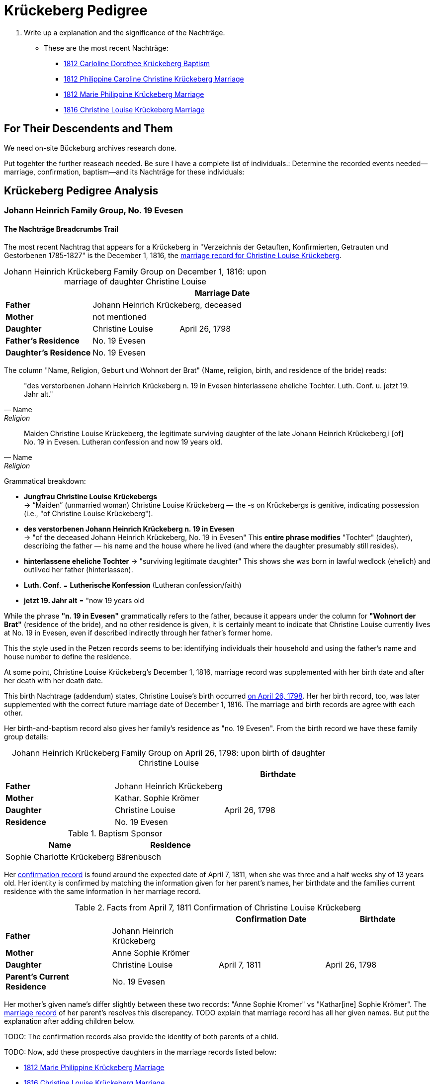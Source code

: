 = Krückeberg Pedigree

. Write up a explanation and the significance of the Nachträge.
** These are the most recent Nachträge:
*** xref:petzen:petzen-band2-image125-entry31.adoc[1812 Carloline Dorothee Krückeberg Baptism]
*** xref:petzen:petzen-band2-image27.adoc[1812 Philippine Caroline Christine Krückeberg Marriage]
*** xref:petzen:petzen-band2-image27-2.adoc[1812 Marie Philippine Krückeberg Marriage]
*** xref:petzen:petzen-band2-image339.adoc[1816 Christine Louise Krückeberg Marriage]

== For Their Descendents and Them

We need on-site Bückeburg archives research done.

Put togehter the further reaseach needed. Be sure I have a complete list of individuals.:
Determine the recorded events needed--marriage, confirmation, baptism--and its Nachträge
for these individuals: 

== Krückeberg Pedigree Analysis

=== Johann Heinrich Family Group, No. 19 Evesen

==== The Nachträge Breadcrumbs Trail

The most recent Nachtrag that appears for a Krückeberg in "Verzeichnis der Getauften, Konfirmierten,
Getrauten und Gestorbenen 1785-1827" is the December 1, 1816, the xref:petzen:petzen-band2-image339.adoc[marriage
record for Christine Louise Krückeberg].

[caption="Johann Heinrich Krückeberg Family Group on December 1, 1816: "]
.upon marriage of daughter Christine Louise 
|===
|        ||Marriage Date

|*Father* 2+|Johann Heinrich Krückeberg, deceased

|*Mother* 2+|not mentioned

|*Daughter*|Christine Louise|April 26, 1798

|*Father's Residence* 2+|No. 19 Evesen

|*Daughter's Residence* 2+|No. 19 Evesen
|===

The column "Name, Religion, Geburt und Wohnort der Brat" (Name, religion, birth, and residence of the bride) reads:

[quote, Name, Religion, Geburt und Wohnort der Brat] 
____
"des verstorbenen Johann Heinrich Krückeberg n. 19 in Evesen hinterlassene eheliche Tochter. 
Luth. Conf. u. jetzt 19. Jahr alt." 
____

[quote, Name, Religion, Birth and Place of Residence of the Bride]
____
Maiden Christine Louise Krückeberg, the legitimate surviving daughter of the late Johann Heinrich Krückeberg,i
[of] No. 19 in Evesen. Lutheran confession and now 19 years old.
____

Grammatical breakdown:

* *Jungfrau Christine Louise Krückebergs* +
→ “Maiden” (unmarried woman) Christine Louise Krückeberg — the -s on Krückebergs is genitive,
indicating possession (i.e., "of Christine Louise Krückeberg").

* *des verstorbenen Johann Heinrich Krückeberg n. 19 in Evesen* +
→ "of the deceased Johann Heinrich Krückeberg, No. 19 in Evesen"
This *entire phrase modifies* "Tochter" (daughter), describing the father — his name and the house
where he lived (and where the daughter presumably still resides).

* *hinterlassene eheliche Tochter*
→ "surviving legitimate daughter"
This shows she was born in lawful wedlock (ehelich) and outlived her father (hinterlassen).

* *Luth. Conf*. = *Lutherische Konfession* (Lutheran confession/faith)

* *jetzt 19. Jahr alt* = "now 19 years old

While the phrase *"n. 19 in Evesen"* grammatically refers to the father,
because it appears under the column for *"Wohnort der Brat"* (residence of the
bride), and no other residence is given, it is certainly meant to indicate that
Christine Louise currently lives at No. 19 in Evesen, even if described
indirectly through her father's former home.

This the style used in the Petzen records seems to be: identifying individuals
their household and using the father’s name and house number to define the
residence. 

At some point, Christine Louise Krückeberg's December 1, 1816, marriage record
was supplemented with her birth date and after her death with her death date. 

This birth Nachtrage (addendum) states, Christine Louise's birth occurred
xref:petzen:petzen-band2-image71.adoc[on April 26, 1798]. Her her birth record,
too, was later supplemented with the correct future marriage date of December
1, 1816. The marriage and birth records are agree with each other.

Her birth-and-baptism record also gives her family's residence as "no. 19
Evesen". From the birth record we have these family group details:

[caption="Johann Heinrich Krückeberg Family Group on April 26, 1798: "]
.upon birth of daughter Christine Louise 
|===
|||Birthdate

|*Father*|Johann Heinrich Krückeberg |

|*Mother*|Kathar. Sophie Krömer|

|*Daughter*|Christine Louise|April 26, 1798

|*Residence* 2+|No. 19 Evesen
|===

.Baptism Sponsor
|===
|Name|Residence

|Sophie Charlotte Krückeberg|Bärenbusch
|===

Her xref:petzen:petzen-band2-image207-2.adoc[confirmation record] is found around the expected date of April 7, 1811,
when she was three and a half weeks shy of 13 years old. Her identity is confirmed by matching the information 
given for her parent's names, her birthdate and the families current residence with the same information
in her marriage record.

.Facts from April 7, 1811 Confirmation of Christine Louise Krückeberg
|===
|||Confirmation Date|Birthdate

|*Father*|Johann Heinrich Krückeberg||

|*Mother*|Anne Sophie Krömer||

|*Daughter*|Christine Louise|April 7, 1811|April 26, 1798

|*Parent's Current Residence* 3+|No. 19 Evesen
|===

Her mother's given name's differ slightly between these two records: "Anne Sophie Kromer" vs "Kathar[ine] Sophie Krömer".
The xref:petzen:petzen-band2-image5-1.adoc[marriage record] of her parent's resolves this discrepancy. TODO explain that
marriage record has all her given names. But put the explanation after adding children below.

TODO: 
The confirmation records also provide the identity of both parents of a child.

TODO:
Now, add these prospective daughters in the marriage records listed below:

* xref:petzen:petzen-band2-image27-2.adoc[1812 Marie Philippine Krückeberg Marriage]
* xref:petzen:petzen-band2-image339.adoc[1816 Christine Louise Krückeberg Marriage]
* xref:petzen:petzen-band2-image348.adoc[1822 Philippine Louise Eleonore Krückeberg Marriage]

Theses recods should have the bride's 1.) father's name and his address, which is also her address since bride's
lived at home until marriage. We can use the bride's age founnd in the marriage record to determine her approximate
birth year, and so locate her birth record. Her birth-baptism records will contain both parent's
names and the family's residence. We will the be able to confirm that the father listed in the marriage record
and living at the address given in the marriage record of his daughter, father his daughter by the
mother listed both on the birth record. 

NOTE: 
TODO:
Prospective birth-baptism records:
* xref:petzen:petzen-band2-image59-60.adoc[1793 Philippina Eleonora Kruckebergen Baptism]
* xref:petzen:petzen-band2-image71.adoc[1798 Christine Louise Krückeberg Baptism]
* xref:petzen:petzen-band2-image82-1.adoc[1803 Sophie Caroline Krückeberg Birth]
did some daughters marry outside the Petzen congregation.

TODO:
To identify the father's, Johann Heinrich's death rtecord, simply state: "I went through all the death records backward from
when he was last mentioned alive (which is likely in one of his children's marriaghe records)...

TODO:
Prospective child, though mother's given  name is "off".
* xref:petzen:petzen-band2-image52.adoc[1791 Friderich Wilhelm Krückeberg Baptism]
